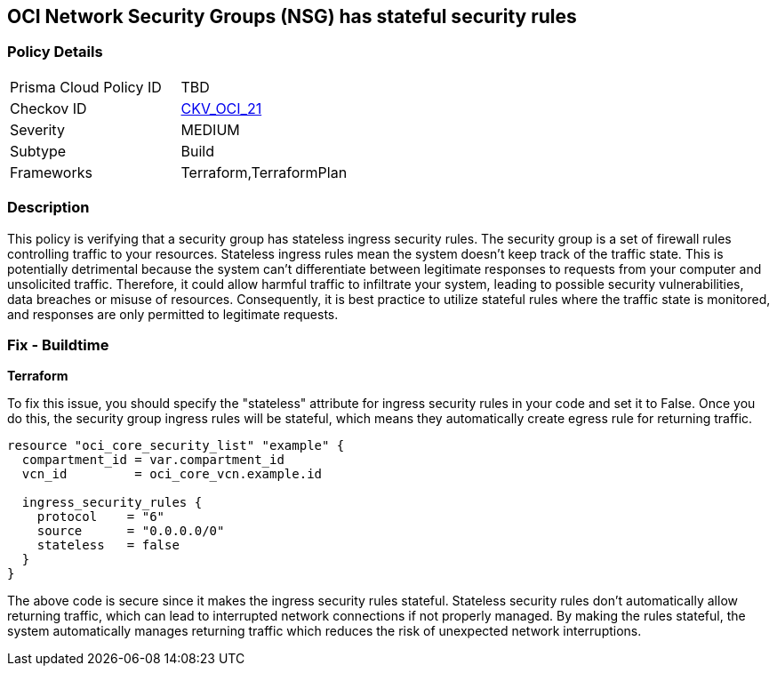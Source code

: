 == OCI Network Security Groups (NSG) has stateful security rules

=== Policy Details

[width=45%]
[cols="1,1"]
|===
|Prisma Cloud Policy ID
| TBD

|Checkov ID
| https://github.com/bridgecrewio/checkov/blob/main/checkov/terraform/checks/resource/oci/SecurityGroupsIngressStatelessSecurityRules.py[CKV_OCI_21]

|Severity
|MEDIUM

|Subtype
|Build

|Frameworks
|Terraform,TerraformPlan

|===

=== Description

This policy is verifying that a security group has stateless ingress security rules. The security group is a set of firewall rules controlling traffic to your resources. Stateless ingress rules mean the system doesn't keep track of the traffic state. This is potentially detrimental because the system can't differentiate between legitimate responses to requests from your computer and unsolicited traffic. Therefore, it could allow harmful traffic to infiltrate your system, leading to possible security vulnerabilities, data breaches or misuse of resources. Consequently, it is best practice to utilize stateful rules where the traffic state is monitored, and responses are only permitted to legitimate requests.

=== Fix - Buildtime

*Terraform*

To fix this issue, you should specify the "stateless" attribute for ingress security rules in your code and set it to False. Once you do this, the security group ingress rules will be stateful, which means they automatically create egress rule for returning traffic.

[source,go]
----
resource "oci_core_security_list" "example" {
  compartment_id = var.compartment_id
  vcn_id         = oci_core_vcn.example.id

  ingress_security_rules {
    protocol    = "6"
    source      = "0.0.0.0/0"
    stateless   = false
  }
} 
----

The above code is secure since it makes the ingress security rules stateful. Stateless security rules don't automatically allow returning traffic, which can lead to interrupted network connections if not properly managed. By making the rules stateful, the system automatically manages returning traffic which reduces the risk of unexpected network interruptions.


